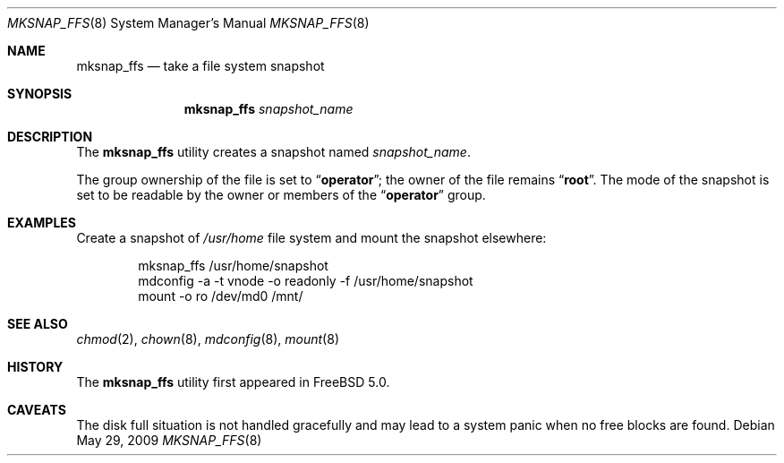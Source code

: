 .\"
.\" Copyright (c) 2003 Networks Associates Technology, Inc.
.\" All rights reserved.
.\"
.\" This software was developed for the FreeBSD Project by Marshall
.\" Kirk McKusick and Network Associates Laboratories, the Security
.\" Research Division of Network Associates, Inc. under DARPA/SPAWAR
.\" contract N66001-01-C-8035 ("CBOSS"), as part of the DARPA CHATS
.\" research program.
.\"
.\" Redistribution and use in source and binary forms, with or without
.\" modification, are permitted provided that the following conditions
.\" are met:
.\" 1. Redistributions of source code must retain the above copyright
.\"    notice, this list of conditions and the following disclaimer.
.\" 2. Redistributions in binary form must reproduce the above copyright
.\"    notice, this list of conditions and the following disclaimer in the
.\"    documentation and/or other materials provided with the distribution.
.\" 3. The names of the authors may not be used to endorse or promote
.\"    products derived from this software without specific prior written
.\"    permission.
.\"
.\" THIS SOFTWARE IS PROVIDED BY THE AUTHOR AND CONTRIBUTORS ``AS IS'' AND
.\" ANY EXPRESS OR IMPLIED WARRANTIES, INCLUDING, BUT NOT LIMITED TO, THE
.\" IMPLIED WARRANTIES OF MERCHANTABILITY AND FITNESS FOR A PARTICULAR PURPOSE
.\" ARE DISCLAIMED.  IN NO EVENT SHALL THE AUTHOR OR CONTRIBUTORS BE LIABLE
.\" FOR ANY DIRECT, INDIRECT, INCIDENTAL, SPECIAL, EXEMPLARY, OR CONSEQUENTIAL
.\" DAMAGES (INCLUDING, BUT NOT LIMITED TO, PROCUREMENT OF SUBSTITUTE GOODS
.\" OR SERVICES; LOSS OF USE, DATA, OR PROFITS; OR BUSINESS INTERRUPTION)
.\" HOWEVER CAUSED AND ON ANY THEORY OF LIABILITY, WHETHER IN CONTRACT, STRICT
.\" LIABILITY, OR TORT (INCLUDING NEGLIGENCE OR OTHERWISE) ARISING IN ANY WAY
.\" OUT OF THE USE OF THIS SOFTWARE, EVEN IF ADVISED OF THE POSSIBILITY OF
.\" SUCH DAMAGE.
.\"
.\" $FreeBSD$
.\"
.Dd May 29, 2009
.Dt MKSNAP_FFS 8
.Os
.Sh NAME
.Nm mksnap_ffs
.Nd take a file system snapshot
.Sh SYNOPSIS
.Nm
.Ar snapshot_name
.Sh DESCRIPTION
The
.Nm
utility creates a snapshot named
.Ar snapshot_name .
.Pp
The group ownership of the file is set to
.Dq Li operator ;
the owner of the file remains
.Dq Li root .
The mode of the snapshot is set to be readable by the owner
or members of the
.Dq Li operator
group.
.Sh EXAMPLES
Create a snapshot of
.Pa /usr/home
file system and mount the snapshot elsewhere:
.Bd -literal -offset indent
mksnap_ffs /usr/home/snapshot
mdconfig -a -t vnode -o readonly -f /usr/home/snapshot
mount -o ro /dev/md0 /mnt/
.Ed
.Sh SEE ALSO
.Xr chmod 2 ,
.Xr chown 8 ,
.Xr mdconfig 8 ,
.Xr mount 8
.Sh HISTORY
The
.Nm
utility first appeared in
.Fx 5.0 .
.Sh CAVEATS
The disk full situation is not handled gracefully and may
lead to a system panic when no free blocks are found.
